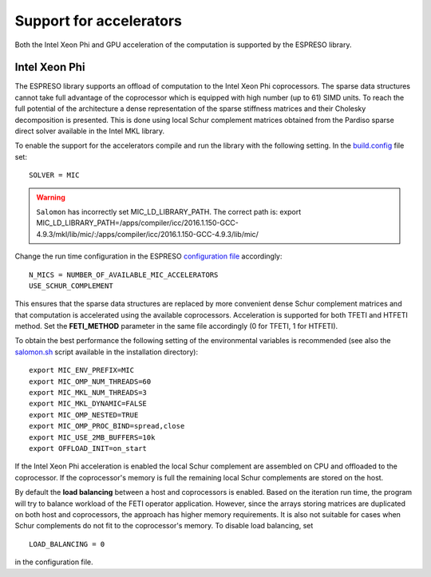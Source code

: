 
========================
Support for accelerators
========================


Both the Intel Xeon Phi and GPU acceleration of the computation is supported by the ESPRESO library. 

Intel Xeon Phi
--------------

The ESPRESO library supports an offload of computation to the Intel Xeon Phi coprocessors. The sparse data structures cannot take full advantage of the coprocessor which is equipped with high number (up to 61) SIMD units. To reach the full potential of the architecture a dense representation of the sparse stiffness matrices and their Cholesky decomposition is presented. This is done using local Schur complement matrices obtained from the Pardiso sparse direct solver available in the Intel MKL library.

To enable the support for the accelerators compile and run the library with the following setting. In the `build.config <installation.html#configuration>`_ file set: :: 

  SOLVER = MIC

.. warning ::
  ``Salomon`` has incorrectly set MIC_LD_LIBRARY_PATH.
  The correct path is: export MIC_LD_LIBRARY_PATH=/apps/compiler/icc/2016.1.150-GCC-4.9.3/mkl/lib/mic/:/apps/compiler/icc/2016.1.150-GCC-4.9.3/lib/mic/

Change the run time configuration in the ESPRESO `configuration file <run.html#setting-input-parameters>`_ accordingly: ::

  N_MICS = NUMBER_OF_AVAILABLE_MIC_ACCELERATORS
  USE_SCHUR_COMPLEMENT

This ensures that the sparse data structures are replaced by more convenient dense Schur complement matrices and that computation is accelerated using the available coprocessors. Acceleration is supported for both TFETI and HTFETI method. Set the **FETI_METHOD** parameter in the same file accordingly (0 for TFETI, 1 for HTFETI).

To obtain the best performance the following setting of the environmental variables is recommended (see also the `salomon.sh <hpc.html#running-the-solver-using-salomon-sh-script>`_ script available in the installation directory): ::

  export MIC_ENV_PREFIX=MIC
  export MIC_OMP_NUM_THREADS=60
  export MIC_MKL_NUM_THREADS=3
  export MIC_MKL_DYNAMIC=FALSE
  export MIC_OMP_NESTED=TRUE
  export MIC_OMP_PROC_BIND=spread,close
  export MIC_USE_2MB_BUFFERS=10k
  export OFFLOAD_INIT=on_start

If the Intel Xeon Phi acceleration is enabled the local Schur complement are assembled on CPU and offloaded to the coprocessor. If the coprocessor's memory is full the remaining local Schur complements are stored on the host.
  
By default the **load balancing** between a host and coprocessors is enabled. Based on the iteration run time, the program will try to balance workload of the FETI operator application. However, since the arrays storing matrices are duplicated on both host and coprocessors, the approach has higher memory requirements. It is also not suitable for cases when Schur complements do not fit to the coprocessor's memory. To disable load balancing, set ::

  LOAD_BALANCING = 0

in the configuration file.

  

